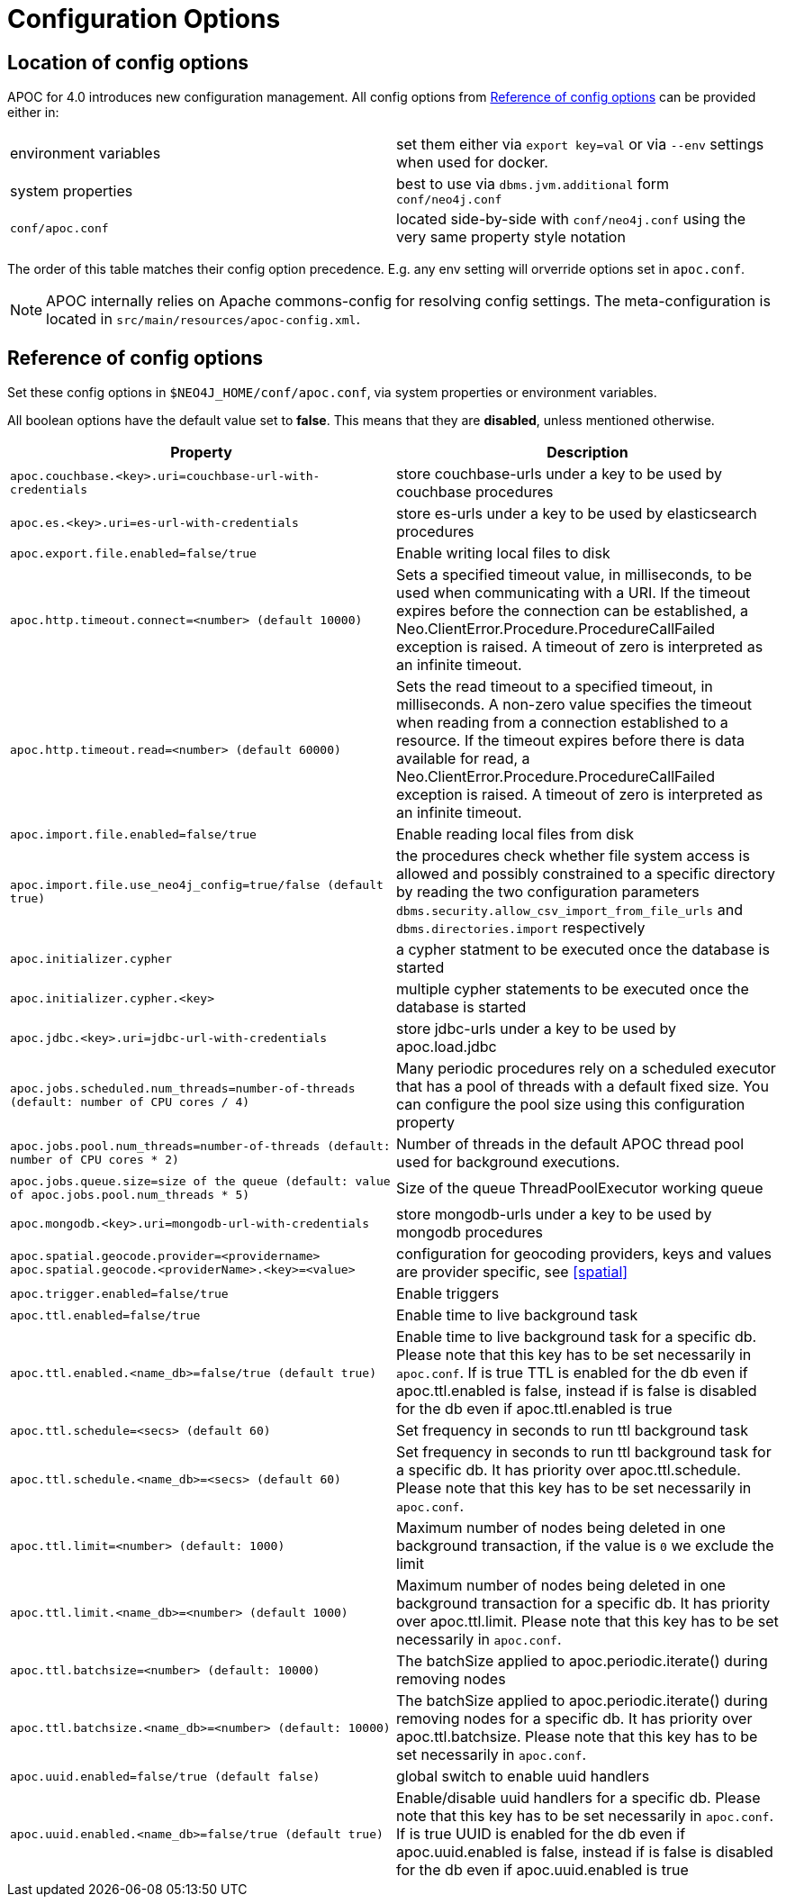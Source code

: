 [[config]]
= Configuration Options
:description: This chapter gives an overview of all the configuration options used by the APOC library.



== Location of config options

APOC for 4.0 introduces new configuration management.
All config options from <<config-reference>> can be provided either in:

|===
| environment variables | set them either via `export key=val` or via `--env` settings when used for docker.
| system properties | best to use via `dbms.jvm.additional` form `conf/neo4j.conf`
| `conf/apoc.conf` | located side-by-side with `conf/neo4j.conf` using the very same property style notation
|===

The order of this table matches their config option precedence. E.g. any env setting will orverride options set in `apoc.conf`.

[NOTE]
====
APOC internally relies on Apache commons-config for resolving config settings.
The meta-configuration is located in `src/main/resources/apoc-config.xml`.
====

[[config-reference]]
== Reference of config options

Set these config options in `$NEO4J_HOME/conf/apoc.conf`, via system properties or environment variables.

All boolean options have the default value set to **false**.
    This means that they are *disabled*, unless mentioned otherwise.

[options="header",cols="5m,5"]
|===
| Property | Description
| apoc.couchbase.<key>.uri=couchbase-url-with-credentials | store couchbase-urls under a key to be used by couchbase
procedures
| apoc.es.<key>.uri=es-url-with-credentials | store es-urls under a key to be used by elasticsearch procedures
| apoc.export.file.enabled=false/true | Enable writing local files to disk
| apoc.http.timeout.connect=<number> (default 10000) | Sets a specified timeout value, in milliseconds, to be used when communicating with a URI. If the timeout expires before the connection can be established, a Neo.ClientError.Procedure.ProcedureCallFailed exception is raised. A timeout of zero is interpreted as an infinite timeout.
| apoc.http.timeout.read=<number> (default 60000) | Sets the read timeout to a specified timeout, in milliseconds. A non-zero value specifies the timeout when reading from a connection established to a resource. If the timeout expires before there is data available for read, a Neo.ClientError.Procedure.ProcedureCallFailed exception is raised. A timeout of zero is interpreted as an infinite timeout.
| apoc.import.file.enabled=false/true | Enable reading local files from disk
| apoc.import.file.use_neo4j_config=true/false (default `true`) | the procedures check whether file system access is allowed and possibly constrained to a specific directory by reading the two configuration parameters `dbms.security.allow_csv_import_from_file_urls` and `dbms.directories.import` respectively
| apoc.initializer.cypher | a cypher statment to be executed once the database is started
| apoc.initializer.cypher.<key> | multiple cypher statements to be executed once the database is started
| apoc.jdbc.<key>.uri=jdbc-url-with-credentials | store jdbc-urls under a key to be used by apoc.load.jdbc
| apoc.jobs.scheduled.num_threads=number-of-threads (default: number of CPU cores / 4) | Many periodic procedures rely on a scheduled executor that has
a pool of threads with a default fixed size. You can configure the pool size using this configuration property
| apoc.jobs.pool.num_threads=number-of-threads (default: number of CPU cores * 2) | Number of threads in the default APOC thread pool used for background executions.
| apoc.jobs.queue.size=size of the queue (default: value of `apoc.jobs.pool.num_threads` * 5) | Size of the queue ThreadPoolExecutor working queue
| apoc.mongodb.<key>.uri=mongodb-url-with-credentials | store mongodb-urls under a key to be used by mongodb procedures
| apoc.spatial.geocode.provider=<providername>
apoc.spatial.geocode.<providerName>.<key>=<value>
| configuration for geocoding providers, keys and values are provider specific, see <<spatial>>
| apoc.trigger.enabled=false/true | Enable triggers
| apoc.ttl.enabled=false/true | Enable time to live background task
| apoc.ttl.enabled.<name_db>=false/true (default true) | Enable time to live background task for a specific db. Please note that this key has to be set necessarily in `apoc.conf`. If is true TTL is enabled for the db even if apoc.ttl.enabled is false, instead if is false is disabled for the db even if apoc.ttl.enabled is true
| apoc.ttl.schedule=<secs> (default `60`) | Set frequency in seconds to run ttl background task
| apoc.ttl.schedule.<name_db>=<secs> (default `60`) | Set frequency in seconds to run ttl background task for a specific db. It has priority over apoc.ttl.schedule. Please note that this key has to be set necessarily in `apoc.conf`.
| apoc.ttl.limit=<number> (default: 1000) | Maximum number of nodes being deleted in one background transaction, if the value is `0` we exclude the limit
| apoc.ttl.limit.<name_db>=<number> (default 1000) | Maximum number of nodes being deleted in one background transaction for a specific db. It has priority over apoc.ttl.limit. Please note that this key has to be set necessarily in `apoc.conf`.
| apoc.ttl.batchsize=<number> (default: 10000) | The batchSize applied to apoc.periodic.iterate() during removing nodes
| apoc.ttl.batchsize.<name_db>=<number> (default: 10000) | The batchSize applied to apoc.periodic.iterate() during removing nodes for a specific db. It has priority over apoc.ttl.batchsize. Please note that this key has to be set necessarily in `apoc.conf`.
| apoc.uuid.enabled=false/true (default false) | global switch to enable uuid handlers
| apoc.uuid.enabled.<name_db>=false/true (default true) | Enable/disable uuid handlers for a specific db. Please note that this key has to be set necessarily in `apoc.conf`. If is true UUID is enabled for the db even if apoc.uuid.enabled is false, instead if is false is disabled for the db even if apoc.uuid.enabled is true


//public static final String APOC_JSON_ZIP_URL = "apoc.json.zip.url";
//public static final String APOC_JSON_SIMPLE_JSON_URL = "apoc.json.simpleJson.url";

|===
